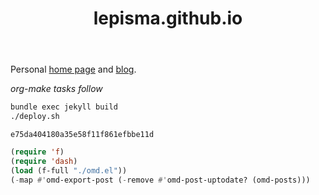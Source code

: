 #+TITLE: lepisma.github.io

Personal [[https://lepisma.github.io/about][home page]] and [[https://lepisma.github.io][blog]].

/org-make tasks follow/

#+name: om-deploy
#+BEGIN_SRC bash :results none :async
  bundle exec jekyll build
  ./deploy.sh
#+END_SRC

#+RESULTS: om-deploy
: e75da404180a35e58f11f861efbbe11d

#+name: om-build-org
#+BEGIN_SRC emacs-lisp :results none
  (require 'f)
  (require 'dash)
  (load (f-full "./omd.el"))
  (-map #'omd-export-post (-remove #'omd-post-uptodate? (omd-posts)))
#+END_SRC
